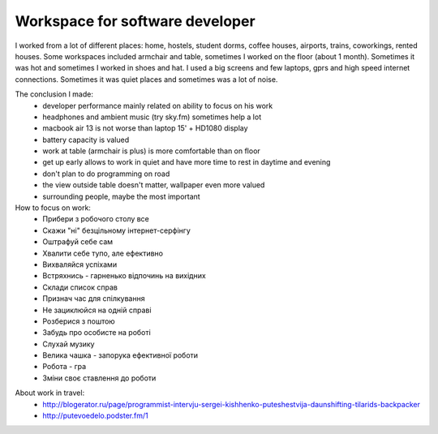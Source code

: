 Workspace for software developer
================================

.. image:: https://raw.githubusercontent.com/nanvel/blog/master/2014/01/workspace.png
    :width: 798px
    :alt: Workspace
    :align: left

I worked from a lot of different places: home, hostels, student dorms, coffee houses, airports, trains, coworkings, rented houses. Some workspaces included armchair and table, sometimes I worked on the floor (about 1 month). Sometimes it was hot and sometimes I worked in shoes and hat. I used a big screens and few laptops, gprs and high speed internet connections. Sometimes it was quiet places and sometimes was a lot of noise.

The conclusion I made:
    - developer performance mainly related on ability to focus on his work
    - headphones and ambient music (try sky.fm) sometimes help a lot
    - macbook air 13 is not worse than laptop 15' + HD1080 display
    - battery capacity is valued
    - work at table (armchair is plus) is more comfortable than on floor
    - get up early allows to work in quiet and have more time to rest in daytime and evening
    - don't plan to do programming on road
    - the view outside table doesn't matter, wallpaper even more valued
    - surrounding people, maybe the most important

How to focus on work:
    - Прибери з робочого столу все
    - Скажи "ні" безцільному інтернет-серфінгу
    - Оштрафуй себе сам
    - Хвалити себе тупо, але ефективно
    - Вихваляйся успіхами
    - Встряхнись - гарненько відпочинь на вихідних
    - Склади список справ
    - Признач час для спілкування
    - Не зациклюйся на одній справі
    - Розберися з поштою
    - Забудь про особисте на роботі
    - Слухай музику
    - Велика чашка - запорука ефективної роботи
    - Робота - гра
    - Зміни своє ставлення до роботи

.. blockquote::
    :content: Location, location, location is overrated.
    :author: Proverb

About work in travel:
    - http://blogerator.ru/page/programmist-intervju-sergei-kishhenko-puteshestvija-daunshifting-tilarids-backpacker
    - http://putevoedelo.podster.fm/1

.. info::
    :tags: Workspace, Work in travel
    :place: Phuket, Thailand
